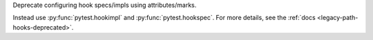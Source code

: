 Deprecate configuring hook specs/impls using attributes/marks.

Instead use :py:func:`pytest.hookimpl` and :py:func:`pytest.hookspec`.
For more details, see the :ref:`docs <legacy-path-hooks-deprecated>`.

